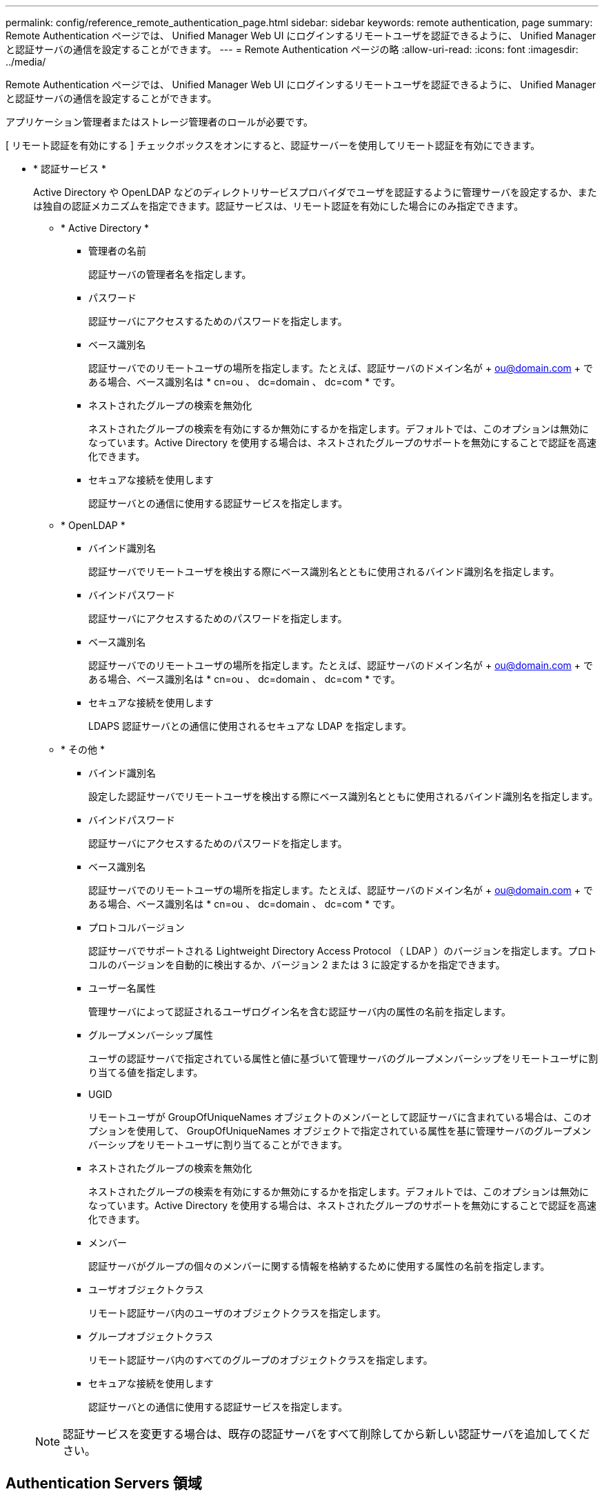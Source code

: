 ---
permalink: config/reference_remote_authentication_page.html 
sidebar: sidebar 
keywords: remote authentication, page 
summary: Remote Authentication ページでは、 Unified Manager Web UI にログインするリモートユーザを認証できるように、 Unified Manager と認証サーバの通信を設定することができます。 
---
= Remote Authentication ページの略
:allow-uri-read: 
:icons: font
:imagesdir: ../media/


[role="lead"]
Remote Authentication ページでは、 Unified Manager Web UI にログインするリモートユーザを認証できるように、 Unified Manager と認証サーバの通信を設定することができます。

アプリケーション管理者またはストレージ管理者のロールが必要です。

[ リモート認証を有効にする ] チェックボックスをオンにすると、認証サーバーを使用してリモート認証を有効にできます。

* * 認証サービス *
+
Active Directory や OpenLDAP などのディレクトリサービスプロバイダでユーザを認証するように管理サーバを設定するか、または独自の認証メカニズムを指定できます。認証サービスは、リモート認証を有効にした場合にのみ指定できます。

+
** * Active Directory *
+
*** 管理者の名前
+
認証サーバの管理者名を指定します。

*** パスワード
+
認証サーバにアクセスするためのパスワードを指定します。

*** ベース識別名
+
認証サーバでのリモートユーザの場所を指定します。たとえば、認証サーバのドメイン名が + ou@domain.com + である場合、ベース識別名は * cn=ou 、 dc=domain 、 dc=com * です。

*** ネストされたグループの検索を無効化
+
ネストされたグループの検索を有効にするか無効にするかを指定します。デフォルトでは、このオプションは無効になっています。Active Directory を使用する場合は、ネストされたグループのサポートを無効にすることで認証を高速化できます。

*** セキュアな接続を使用します
+
認証サーバとの通信に使用する認証サービスを指定します。



** * OpenLDAP *
+
*** バインド識別名
+
認証サーバでリモートユーザを検出する際にベース識別名とともに使用されるバインド識別名を指定します。

*** バインドパスワード
+
認証サーバにアクセスするためのパスワードを指定します。

*** ベース識別名
+
認証サーバでのリモートユーザの場所を指定します。たとえば、認証サーバのドメイン名が + ou@domain.com + である場合、ベース識別名は * cn=ou 、 dc=domain 、 dc=com * です。

*** セキュアな接続を使用します
+
LDAPS 認証サーバとの通信に使用されるセキュアな LDAP を指定します。



** * その他 *
+
*** バインド識別名
+
設定した認証サーバでリモートユーザを検出する際にベース識別名とともに使用されるバインド識別名を指定します。

*** バインドパスワード
+
認証サーバにアクセスするためのパスワードを指定します。

*** ベース識別名
+
認証サーバでのリモートユーザの場所を指定します。たとえば、認証サーバのドメイン名が + ou@domain.com + である場合、ベース識別名は * cn=ou 、 dc=domain 、 dc=com * です。

*** プロトコルバージョン
+
認証サーバでサポートされる Lightweight Directory Access Protocol （ LDAP ）のバージョンを指定します。プロトコルのバージョンを自動的に検出するか、バージョン 2 または 3 に設定するかを指定できます。

*** ユーザー名属性
+
管理サーバによって認証されるユーザログイン名を含む認証サーバ内の属性の名前を指定します。

*** グループメンバーシップ属性
+
ユーザの認証サーバで指定されている属性と値に基づいて管理サーバのグループメンバーシップをリモートユーザに割り当てる値を指定します。

*** UGID
+
リモートユーザが GroupOfUniqueNames オブジェクトのメンバーとして認証サーバに含まれている場合は、このオプションを使用して、 GroupOfUniqueNames オブジェクトで指定されている属性を基に管理サーバのグループメンバーシップをリモートユーザに割り当てることができます。

*** ネストされたグループの検索を無効化
+
ネストされたグループの検索を有効にするか無効にするかを指定します。デフォルトでは、このオプションは無効になっています。Active Directory を使用する場合は、ネストされたグループのサポートを無効にすることで認証を高速化できます。

*** メンバー
+
認証サーバがグループの個々のメンバーに関する情報を格納するために使用する属性の名前を指定します。

*** ユーザオブジェクトクラス
+
リモート認証サーバ内のユーザのオブジェクトクラスを指定します。

*** グループオブジェクトクラス
+
リモート認証サーバ内のすべてのグループのオブジェクトクラスを指定します。

*** セキュアな接続を使用します
+
認証サーバとの通信に使用する認証サービスを指定します。





+
[NOTE]
====
認証サービスを変更する場合は、既存の認証サーバをすべて削除してから新しい認証サーバを追加してください。

====




== Authentication Servers 領域

Authentication Servers 領域には、管理サーバがリモートユーザの検索および認証のために通信する認証サーバが表示されます。リモートのユーザまたはグループのクレデンシャルは、認証サーバで管理されます。

* * コマンドボタン *
+
認証サーバを追加、編集、または削除できます。

+
** 追加（ Add ）
+
認証サーバを追加できます。

+
追加する認証サーバがハイアベイラビリティペアを構成している（同じデータベースを使用している）場合は、パートナーの認証サーバも追加できます。これにより、いずれかの認証サーバにアクセスできない場合でも管理サーバはパートナーと通信できます。

** 編集
+
選択した認証サーバの設定を編集できます。

** 削除
+
選択した認証サーバを削除します。



* * 名前または IP アドレス *
+
管理サーバでユーザの認証に使用される認証サーバのホスト名または IP アドレスが表示されます。

* * ポート *
+
認証サーバのポート番号が表示されます。

* * 認証のテスト *
+
このボタンでは、リモートのユーザまたはグループを認証することで認証サーバの設定を検証します。

+
テストの際にユーザ名のみを指定すると、管理サーバは認証サーバでリモートユーザを検索しますが、ユーザの認証は行いません。ユーザ名とパスワードを指定すると、管理サーバはリモートユーザの検索と認証を行います。

+
リモート認証が無効になっている場合は、認証をテストできません。


